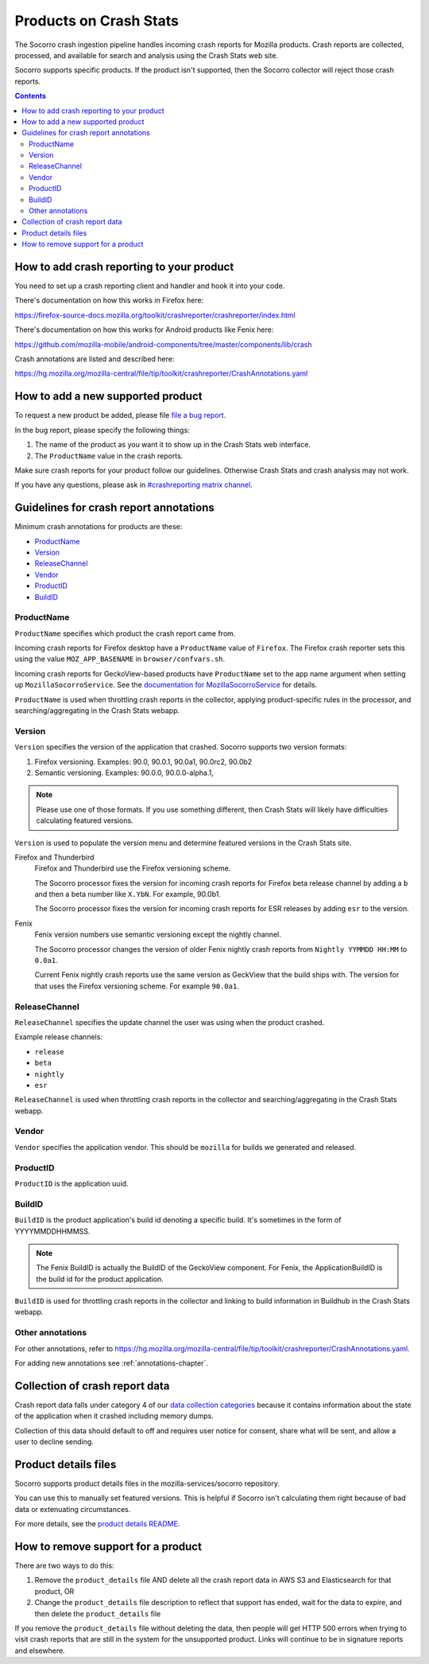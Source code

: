 .. _products-chapter:

=======================
Products on Crash Stats
=======================

The Socorro crash ingestion pipeline handles incoming crash reports for Mozilla
products. Crash reports are collected, processed, and available for search and
analysis using the Crash Stats web site.

Socorro supports specific products. If the product isn't supported, then the
Socorro collector will reject those crash reports.

.. contents::


How to add crash reporting to your product
==========================================

You need to set up a crash reporting client and handler and hook it into
your code.

There's documentation on how this works in Firefox here:

https://firefox-source-docs.mozilla.org/toolkit/crashreporter/crashreporter/index.html

There's documentation on how this works for Android products like Fenix here:

https://github.com/mozilla-mobile/android-components/tree/master/components/lib/crash

Crash annotations are listed and described here:

https://hg.mozilla.org/mozilla-central/file/tip/toolkit/crashreporter/CrashAnnotations.yaml


How to add a new supported product
==================================

To request a new product be added, please file
`file a bug report <https://bugzilla.mozilla.org/enter_bug.cgi?format=__standard__&product=Socorro&component=General&short_desc=new%20product:%20YOURPRODUCT">`_.

In the bug report, please specify the following things:

1. The name of the product as you want it to show up in the Crash Stats web interface.
2. The ``ProductName`` value in the crash reports.

Make sure crash reports for your product follow our guidelines. Otherwise Crash
Stats and crash analysis may not work.

If you have any questions, please ask in
`#crashreporting matrix channel <https://chat.mozilla.org/#/room/#crashreporting:mozilla.org>`_.


Guidelines for crash report annotations
=======================================

Minimum crash annotations for products are these:

* `ProductName`_
* `Version`_
* `ReleaseChannel`_
* `Vendor`_
* `ProductID`_
* `BuildID`_


ProductName
-----------

``ProductName`` specifies which product the crash report came from.

Incoming crash reports for Firefox desktop have a ``ProductName`` value of
``Firefox``. The Firefox crash reporter sets this using the value
``MOZ_APP_BASENAME`` in ``browser/confvars.sh``.

Incoming crash reports for GeckoView-based products have ``ProductName`` set to
the app name argument when setting up ``MozillaSocorroService``.  See the
`documentation for MozillaSocorroService
<https://github.com/mozilla-mobile/android-components/blob/master/components/lib/crash/README.md#sending-crash-reports-to-mozilla-socorro>`_
for details.

``ProductName`` is used when throttling crash reports in the collector,
applying product-specific rules in the processor, and searching/aggregating in
the Crash Stats webapp.


Version
-------

``Version`` specifies the version of the application that crashed. Socorro
supports two version formats:

1. Firefox versioning. Examples: 90.0, 90.0.1, 90.0a1, 90.0rc2, 90.0b2
2. Semantic versioning. Examples: 90.0.0, 90.0.0-alpha.1,

.. Note::

   Please use one of those formats. If you use something different, then Crash
   Stats will likely have difficulties calculating featured versions.

``Version`` is used to populate the version menu and determine featured
versions in the Crash Stats site.

Firefox and Thunderbird
    Firefox and Thunderbird use the Firefox versioning scheme.

    The Socorro processor fixes the version for incoming crash reports for
    Firefox beta release channel by adding a ``b`` and then a beta number like
    ``X.YbN``. For example, 90.0b1.

    The Socorro processor fixes the version for incoming crash reports for ESR
    releases by adding ``esr`` to the version.

Fenix
    Fenix version numbers use semantic versioning except the nightly channel.

    The Socorro processor changes the version of older Fenix nightly crash
    reports from ``Nightly YYMMDD HH:MM``  to ``0.0a1``.

    Current Fenix nightly crash reports use the same version as GeckView that
    the build ships with. The version for that uses the Firefox versioning
    scheme. For example ``90.0a1``.


ReleaseChannel
--------------

``ReleaseChannel`` specifies the update channel the user was using when the
product crashed.

Example release channels:

* ``release``
* ``beta``
* ``nightly``
* ``esr``

``ReleaseChannel`` is used when throttling crash reports in the collector and
searching/aggregating in the Crash Stats webapp.


Vendor
------

``Vendor`` specifies the application vendor. This should be ``mozilla`` for
builds we generated and released.


ProductID
---------

``ProductID`` is the application uuid.


BuildID
-------

``BuildID`` is the product application's build id denoting a specific build.
It's sometimes in the form of YYYYMMDDHHMMSS.

.. Note::

   The Fenix BuildID is actually the BuildID of the GeckoView component. For
   Fenix, the ApplicationBuildID is the build id for the product application.

``BuildID`` is used for throttling crash reports in the collector and linking
to build information in Buildhub in the Crash Stats webapp.


Other annotations
-----------------

For other annotations, refer to
`<https://hg.mozilla.org/mozilla-central/file/tip/toolkit/crashreporter/CrashAnnotations.yaml>`_.

For adding new annotations see :ref:`annotations-chapter`.


Collection of crash report data
===============================

Crash report data falls under category 4 of our
`data collection categories <https://wiki.mozilla.org/Firefox/Data_Collection>`_
because it contains information about the state of the application
when it crashed including memory dumps.

Collection of this data should default to off and requires user notice for
consent, share what will be sent, and allow a user to decline sending.


Product details files
=====================

Socorro supports product details files in the mozilla-services/socorro
repository.

You can use this to manually set featured versions. This is helpful if Socorro
isn't calculating them right because of bad data or extenuating circumstances.

For more details, see the `product details README
<https://github.com/mozilla-services/socorro/tree/main/product_details>`_.


How to remove support for a product
===================================

There are two ways to do this:

1. Remove the ``product_details`` file AND delete all the crash report data
   in AWS S3 and Elasticsearch for that product, OR
2. Change the ``product_details`` file description to reflect that support has
   ended, wait for the data to expire, and then delete the ``product_details``
   file

If you remove the ``product_details`` file without deleting the data, then
people will get HTTP 500 errors when trying to visit crash reports that are
still in the system for the unsupported product. Links will continue to be in
signature reports and elsewhere.
